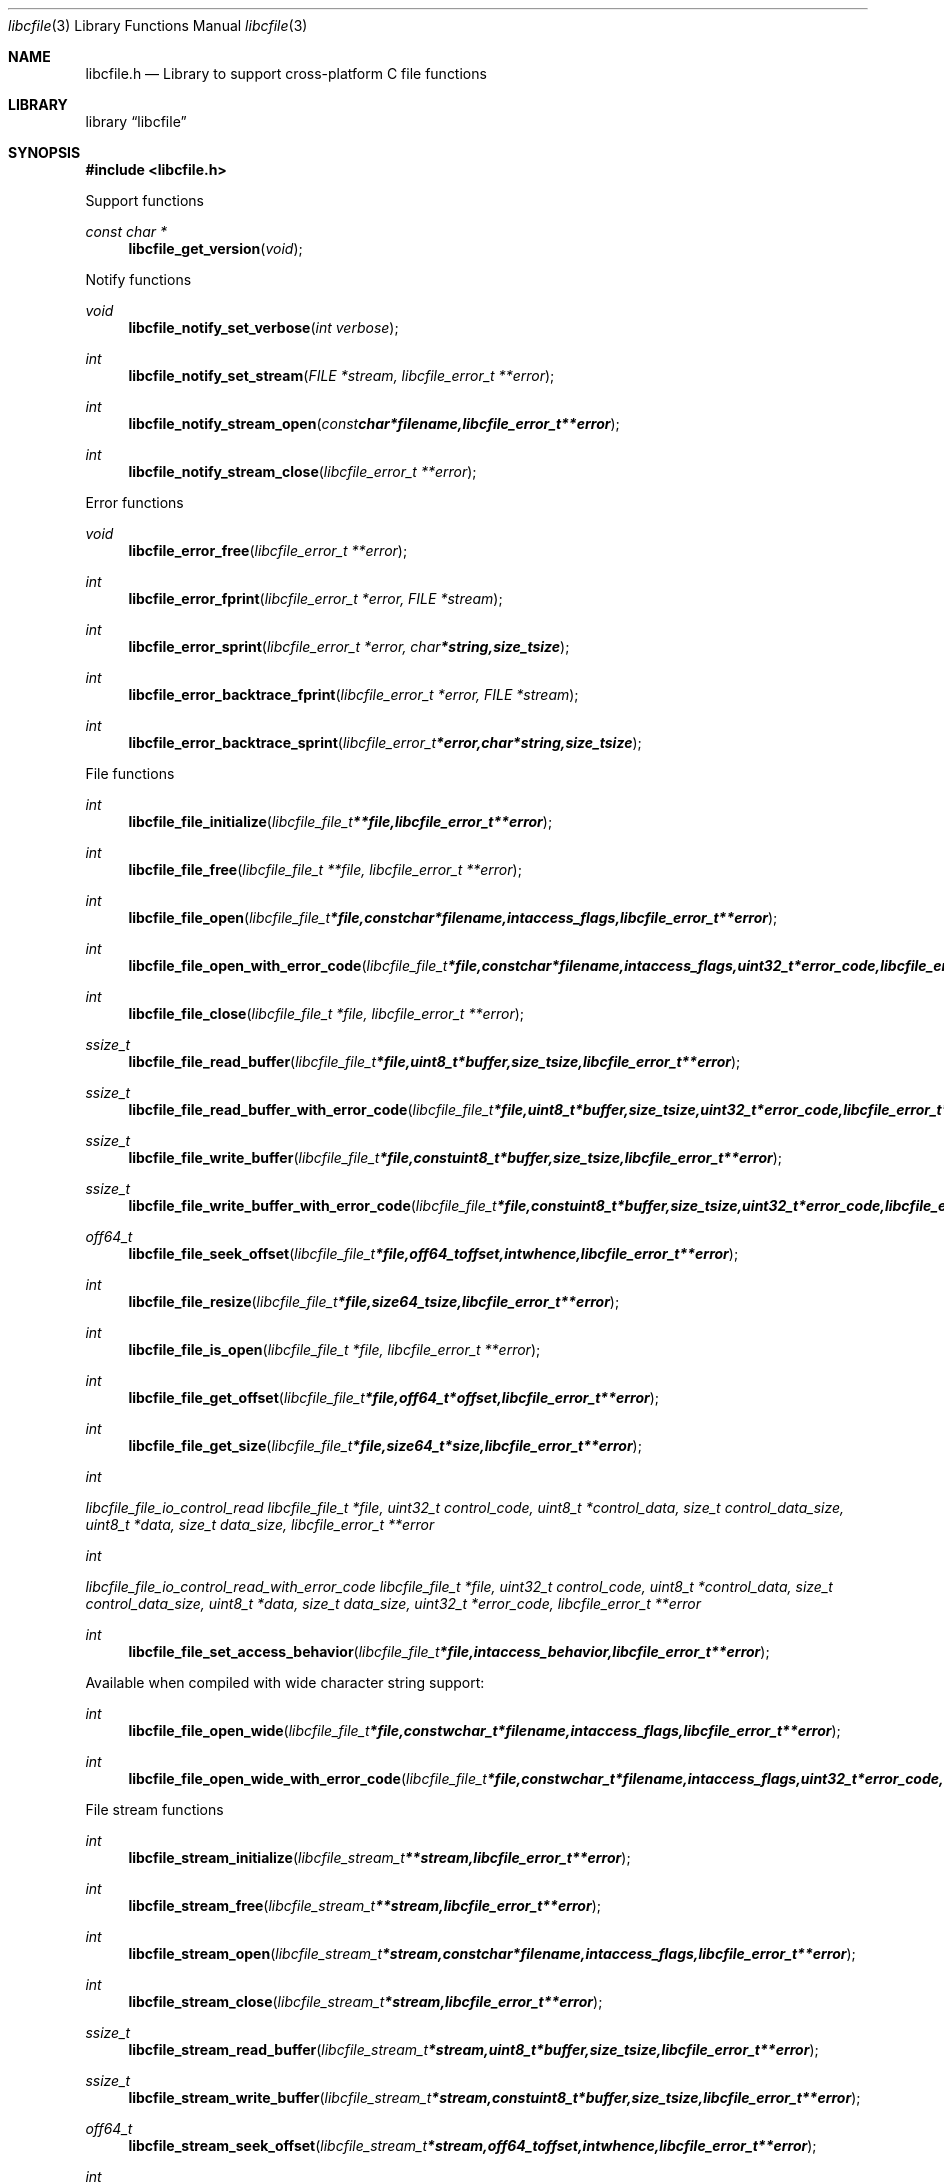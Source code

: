 .Dd January 5, 2014
.Dt libcfile 3
.Os libcfile
.Sh NAME
.Nm libcfile.h
.Nd Library to support cross-platform C file functions
.Sh LIBRARY
.Lb libcfile
.Sh SYNOPSIS
.In libcfile.h
.Pp
Support functions
.Ft const char *
.Fn libcfile_get_version "void"
.Pp
Notify functions
.Ft void
.Fn libcfile_notify_set_verbose "int verbose"
.Ft int
.Fn libcfile_notify_set_stream "FILE *stream, libcfile_error_t **error"
.Ft int
.Fn libcfile_notify_stream_open "const char *filename, libcfile_error_t **error"
.Ft int
.Fn libcfile_notify_stream_close "libcfile_error_t **error"
.Pp
Error functions
.Ft void
.Fn libcfile_error_free "libcfile_error_t **error"
.Ft int
.Fn libcfile_error_fprint "libcfile_error_t *error, FILE *stream"
.Ft int
.Fn libcfile_error_sprint "libcfile_error_t *error, char *string, size_t size"
.Ft int
.Fn libcfile_error_backtrace_fprint "libcfile_error_t *error, FILE *stream"
.Ft int
.Fn libcfile_error_backtrace_sprint "libcfile_error_t *error, char *string, size_t size"
.Pp
File functions
.Ft int
.Fn libcfile_file_initialize "libcfile_file_t **file, libcfile_error_t **error"
.Ft int
.Fn libcfile_file_free "libcfile_file_t **file, libcfile_error_t **error"
.Ft int
.Fn libcfile_file_open "libcfile_file_t *file, const char *filename, int access_flags, libcfile_error_t **error"
.Ft int
.Fn libcfile_file_open_with_error_code "libcfile_file_t *file, const char *filename, int access_flags, uint32_t *error_code, libcfile_error_t **error"
.Ft int
.Fn libcfile_file_close "libcfile_file_t *file, libcfile_error_t **error"
.Ft ssize_t
.Fn libcfile_file_read_buffer "libcfile_file_t *file, uint8_t *buffer, size_t size, libcfile_error_t **error"
.Ft ssize_t
.Fn libcfile_file_read_buffer_with_error_code "libcfile_file_t *file, uint8_t *buffer, size_t size, uint32_t *error_code, libcfile_error_t **error"
.Ft ssize_t
.Fn libcfile_file_write_buffer "libcfile_file_t *file, const uint8_t *buffer, size_t size, libcfile_error_t **error"
.Ft ssize_t
.Fn libcfile_file_write_buffer_with_error_code "libcfile_file_t *file, const uint8_t *buffer, size_t size, uint32_t *error_code, libcfile_error_t **error"
.Ft off64_t
.Fn libcfile_file_seek_offset "libcfile_file_t *file, off64_t offset, int whence, libcfile_error_t **error"
.Ft int
.Fn libcfile_file_resize "libcfile_file_t *file, size64_t size, libcfile_error_t **error"
.Ft int
.Fn libcfile_file_is_open "libcfile_file_t *file, libcfile_error_t **error"
.Ft int
.Fn libcfile_file_get_offset "libcfile_file_t *file, off64_t *offset, libcfile_error_t **error"
.Ft int
.Fn libcfile_file_get_size "libcfile_file_t *file, size64_t *size, libcfile_error_t **error"
.Ft int
.Ft libcfile_file_io_control_read "libcfile_file_t *file, uint32_t control_code, uint8_t *control_data, size_t control_data_size, uint8_t *data, size_t data_size, libcfile_error_t **error"
.Ft int
.Ft libcfile_file_io_control_read_with_error_code "libcfile_file_t *file, uint32_t control_code, uint8_t *control_data, size_t control_data_size, uint8_t *data, size_t data_size, uint32_t *error_code, libcfile_error_t **error"
.Ft int
.Fn libcfile_file_set_access_behavior "libcfile_file_t *file, int access_behavior, libcfile_error_t **error"
.Pp
Available when compiled with wide character string support:
.Ft int
.Fn libcfile_file_open_wide "libcfile_file_t *file, const wchar_t *filename, int access_flags, libcfile_error_t **error"
.Ft int
.Fn libcfile_file_open_wide_with_error_code "libcfile_file_t *file, const wchar_t *filename, int access_flags, uint32_t *error_code, libcfile_error_t **error"
.Pp
File stream functions
.Ft int
.Fn libcfile_stream_initialize "libcfile_stream_t **stream, libcfile_error_t **error"
.Ft int
.Fn libcfile_stream_free "libcfile_stream_t **stream, libcfile_error_t **error"
.Ft int
.Fn libcfile_stream_open "libcfile_stream_t *stream, const char *filename, int access_flags, libcfile_error_t **error"
.Ft int
.Fn libcfile_stream_close "libcfile_stream_t *stream, libcfile_error_t **error"
.Ft ssize_t
.Fn libcfile_stream_read_buffer "libcfile_stream_t *stream, uint8_t *buffer, size_t size, libcfile_error_t **error"
.Ft ssize_t
.Fn libcfile_stream_write_buffer "libcfile_stream_t *stream, const uint8_t *buffer, size_t size, libcfile_error_t **error"
.Ft off64_t
.Fn libcfile_stream_seek_offset "libcfile_stream_t *stream, off64_t offset, int whence, libcfile_error_t **error"
.Ft int
.Fn libcfile_stream_get_offset "libcfile_stream_t *stream, off64_t *offset, libcfile_error_t **error"
.Ft int
.Fn libcfile_stream_get_size "libcfile_stream_t *stream, size64_t *size, libcfile_error_t **error"
.Pp
Available when compiled with wide character string support:
.Ft int
.Fn libcfile_stream_open_wide "libcfile_stream_t *file, const wchar_t *filename, int access_flags, libcfile_error_t **error"
.Sh DESCRIPTION
The
.Fn libcfile_get_version
function is used to retrieve the library version.
.Sh RETURN VALUES
Most of the functions return NULL or -1 on error, dependent on the return type. For the actual return values refer to libcfile.h
.Sh ENVIRONMENT
None
.Sh FILES
None
.Sh BUGS
Please report bugs of any kind to <joachim.metz@gmail.com> or on the project website:
http://code.google.com/p/libcfile/
.Sh AUTHOR
These man pages were written by Joachim Metz.
.Sh COPYRIGHT
Copyright 2008-2014, Joachim Metz <joachim.metz@gmail.com>.
This is free software; see the source for copying conditions. There is NO warranty; not even for MERCHANTABILITY or FITNESS FOR A PARTICULAR PURPOSE.
.Sh SEE ALSO
the libcfile.h include file
